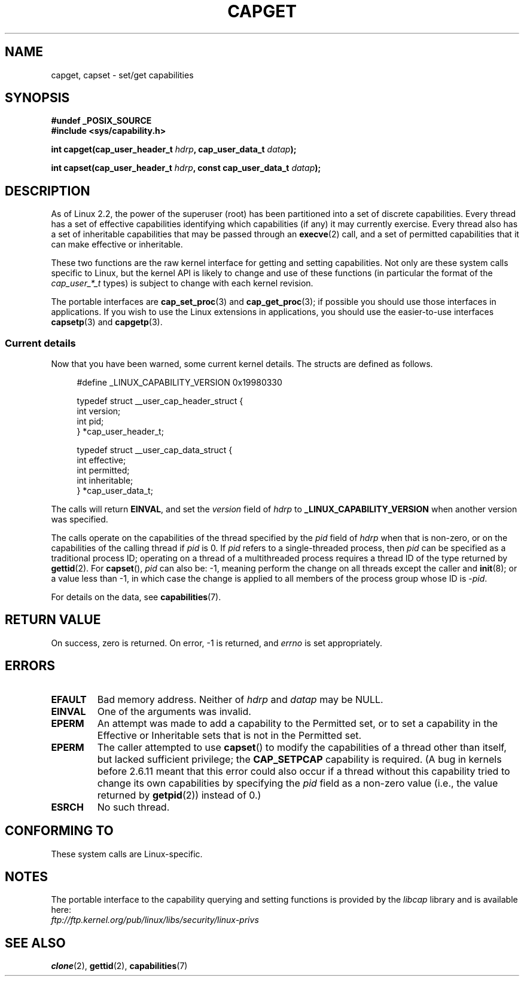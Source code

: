 .\"
.\" $Id: capget.2,v 1.4 1999/09/09 16:43:26 morgan Exp $
.\" written by Andrew Morgan <morgan@linux.kernel.org>
.\" may be distributed as per GPL
.\" Modified by David A. Wheeler <dwheeler@ida.org>
.\" Modified 2004-05-27, mtk
.\" Modified 2004-06-21, aeb
.\"
.TH CAPGET 2 2004-06-21 "Linux" "Linux Programmer's Manual"
.SH NAME
capget, capset \- set/get capabilities
.SH SYNOPSIS
.B #undef _POSIX_SOURCE
.br
.B #include <sys/capability.h>
.sp
.BI "int capget(cap_user_header_t " hdrp ", cap_user_data_t " datap );
.sp
.BI "int capset(cap_user_header_t " hdrp ", const cap_user_data_t " datap );
.SH DESCRIPTION
As of Linux 2.2, the power of the superuser (root) has been partitioned into
a set of discrete capabilities.
Every thread has a set of effective capabilities identifying
which capabilities (if any) it may currently exercise.
Every thread also has a set of inheritable capabilities that may be
passed through an
.BR execve (2)
call, and a set of permitted capabilities
that it can make effective or inheritable.
.PP
These two functions are the raw kernel interface for getting and
setting capabilities.
Not only are these system calls specific to Linux,
but the kernel API is likely to change and use of
these functions (in particular the format of the
.I cap_user_*_t
types) is subject to change with each kernel revision.
.sp
The portable interfaces are
.BR cap_set_proc (3)
and
.BR cap_get_proc (3);
if possible you should use those interfaces in applications.
If you wish to use the Linux extensions in applications, you should
use the easier-to-use interfaces
.BR capsetp (3)
and
.BR capgetp (3).
.SS "Current details"
Now that you have been warned, some current kernel details.
The structs are defined as follows.
.sp
.nf
.in +4n
#define _LINUX_CAPABILITY_VERSION  0x19980330

typedef struct __user_cap_header_struct {
    int version;
    int pid;
} *cap_user_header_t;

typedef struct __user_cap_data_struct {
    int effective;
    int permitted;
    int inheritable;
} *cap_user_data_t;
.fi
.in -4n
.sp
The calls will return
.BR EINVAL ,
and set the
.I version
field of
.I hdrp
to
.B _LINUX_CAPABILITY_VERSION
when another version was specified.

The calls operate on the capabilities of the thread specified by the
.I pid
field of
.I hdrp
when that is non-zero, or on the capabilities of the calling thread if
.I pid
is 0.
If
.I pid
refers to a single-threaded process, then
.I pid
can be specified as a traditional process ID;
operating on a thread of a multithreaded process requires a thread ID
of the type returned by
.BR gettid (2).
For
.BR capset (),
.I pid
can also be: \-1, meaning perform the change on all threads except the
caller and
.BR init (8);
or a value less than \-1, in which case the change is applied
to all members of the process group whose ID is \-\fIpid\fP.

For details on the data, see
.BR capabilities (7).
.SH "RETURN VALUE"
On success, zero is returned.
On error, \-1 is returned, and
.I errno
is set appropriately.
.SH ERRORS
.TP
.B EFAULT
Bad memory address.
Neither of
.I hdrp
and
.I datap
may be NULL.
.TP
.B EINVAL
One of the arguments was invalid.
.TP
.B EPERM
An attempt was made to add a capability to the Permitted set, or to set
a capability in the Effective or Inheritable sets that is not in the
Permitted set.
.TP
.B EPERM
The caller attempted to use
.BR capset ()
to modify the capabilities of a thread other than itself,
but lacked sufficient privilege; the
.B CAP_SETPCAP
capability is required.
(A bug in kernels before 2.6.11 meant that this error could also
occur if a thread without this capability tried to change its
own capabilities by specifying the
.I pid
field as a non-zero value (i.e., the value returned by
.BR getpid (2))
instead of 0.)
.TP
.B ESRCH
No such thread.
.SH "CONFORMING TO"
These system calls are Linux-specific.
.SH NOTES
The portable interface to the capability querying and setting
functions is provided by the
.I libcap
library and is available here:
.br
.I ftp://ftp.kernel.org/pub/linux/libs/security/linux-privs
.SH "SEE ALSO"
.BR clone (2),
.BR gettid (2),
.BR capabilities (7)

